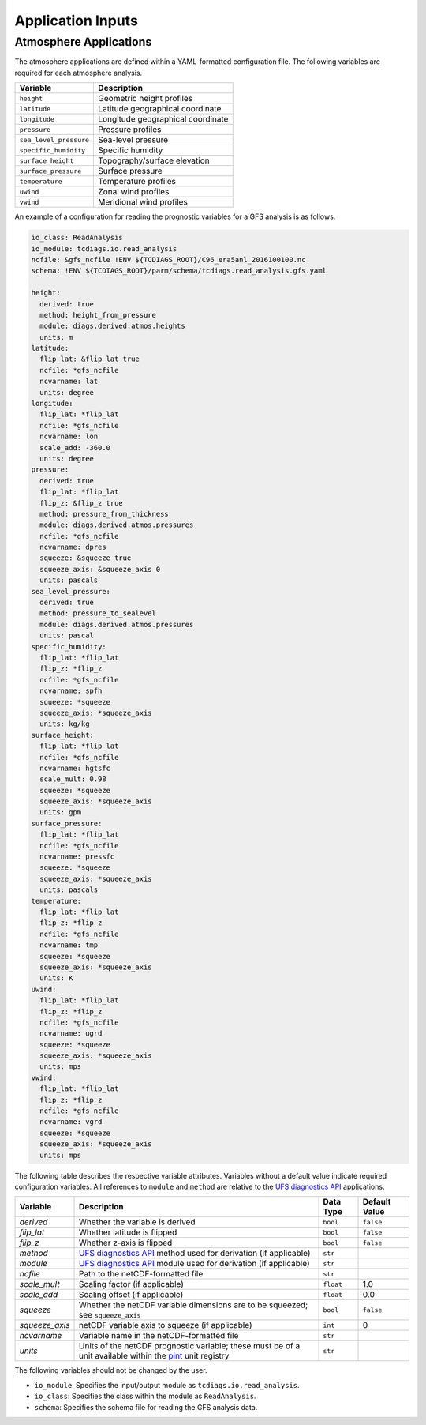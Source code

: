 Application Inputs
==================

Atmosphere Applications
-----------------------

The atmosphere applications are defined within a YAML-formatted
configuration file. The following variables are required for each
atmosphere analysis.

.. list-table::
   :align: left
   :widths: auto
   :header-rows: 1

   * - **Variable**
     - **Description**
   * - ``height``
     - Geometric height profiles
   * - ``latitude``
     - Latitude geographical coordinate
   * - ``longitude``
     - Longitude geographical coordinate
   * - ``pressure``
     - Pressure profiles
   * - ``sea_level_pressure``
     - Sea-level pressure
   * - ``specific_humidity``
     - Specific humidity
   * - ``surface_height``
     - Topography/surface elevation
   * - ``surface_pressure``
     - Surface pressure
   * - ``temperature``
     - Temperature profiles
   * - ``uwind``
     - Zonal wind profiles
   * - ``vwind``
     - Meridional wind profiles

An example of a configuration for reading the prognostic variables for
a GFS analysis is as follows.

.. code-block:: yaml

   io_class: ReadAnalysis
   io_module: tcdiags.io.read_analysis
   ncfile: &gfs_ncfile !ENV ${TCDIAGS_ROOT}/C96_era5anl_2016100100.nc
   schema: !ENV ${TCDIAGS_ROOT}/parm/schema/tcdiags.read_analysis.gfs.yaml

   height:
     derived: true
     method: height_from_pressure
     module: diags.derived.atmos.heights
     units: m
   latitude:
     flip_lat: &flip_lat true
     ncfile: *gfs_ncfile
     ncvarname: lat
     units: degree
   longitude:
     flip_lat: *flip_lat
     ncfile: *gfs_ncfile
     ncvarname: lon
     scale_add: -360.0
     units: degree
   pressure:
     derived: true
     flip_lat: *flip_lat
     flip_z: &flip_z true
     method: pressure_from_thickness
     module: diags.derived.atmos.pressures
     ncfile: *gfs_ncfile
     ncvarname: dpres
     squeeze: &squeeze true
     squeeze_axis: &squeeze_axis 0
     units: pascals
   sea_level_pressure:
     derived: true
     method: pressure_to_sealevel
     module: diags.derived.atmos.pressures
     units: pascal
   specific_humidity:
     flip_lat: *flip_lat
     flip_z: *flip_z
     ncfile: *gfs_ncfile
     ncvarname: spfh
     squeeze: *squeeze
     squeeze_axis: *squeeze_axis
     units: kg/kg
   surface_height:
     flip_lat: *flip_lat
     ncfile: *gfs_ncfile
     ncvarname: hgtsfc
     scale_mult: 0.98
     squeeze: *squeeze
     squeeze_axis: *squeeze_axis
     units: gpm
   surface_pressure:
     flip_lat: *flip_lat
     ncfile: *gfs_ncfile
     ncvarname: pressfc
     squeeze: *squeeze
     squeeze_axis: *squeeze_axis
     units: pascals
   temperature:
     flip_lat: *flip_lat
     flip_z: *flip_z
     ncfile: *gfs_ncfile
     ncvarname: tmp
     squeeze: *squeeze
     squeeze_axis: *squeeze_axis
     units: K
   uwind:
     flip_lat: *flip_lat
     flip_z: *flip_z
     ncfile: *gfs_ncfile
     ncvarname: ugrd
     squeeze: *squeeze
     squeeze_axis: *squeeze_axis
     units: mps
   vwind:
     flip_lat: *flip_lat
     flip_z: *flip_z
     ncfile: *gfs_ncfile
     ncvarname: vgrd
     squeeze: *squeeze
     squeeze_axis: *squeeze_axis
     units: mps

The following table describes the respective variable
attributes. Variables without a default value indicate required
configuration variables. All references to ``module`` and ``method``
are relative to the `UFS diagnostics API
<https://ufs-diags.readthedocs.io/en/latest/>`_ applications.

.. list-table::
   :align: left
   :widths: auto
   :header-rows: 1

   * - **Variable**
     - **Description**
     - **Data Type**
     - **Default Value**
   * - `derived`
     - Whether the variable is derived
     - ``bool``
     - ``false``
   * - `flip_lat`
     - Whether latitude is flipped
     - ``bool``
     - ``false``
   * - `flip_z`
     - Whether z-axis is flipped
     - ``bool``
     - ``false``
   * - `method`
     - `UFS diagnostics API <https://ufs-diags.readthedocs.io/en/latest/>`_ method used for derivation (if applicable)
     - ``str``
     - 
   * - `module`
     - `UFS diagnostics API <https://ufs-diags.readthedocs.io/en/latest/>`_ module used for derivation (if applicable)
     - ``str``
     - 
   * - `ncfile`
     - Path to the netCDF-formatted file
     - ``str``
     - 
   * - `scale_mult`
     - Scaling factor (if applicable)
     - ``float``
     - 1.0
   * - `scale_add`
     - Scaling offset (if applicable)
     - ``float``
     - 0.0
   * - `squeeze`
     - Whether the netCDF variable dimensions are to be squeezed; see ``squeeze_axis``
     - ``bool``
     - ``false``
   * - `squeeze_axis`
     - netCDF variable axis to squeeze (if applicable)
     - ``int``
     - 0
   * - `ncvarname`
     - Variable name in the netCDF-formatted file
     - ``str``
     - 
   * - `units`
     - Units of the netCDF prognostic variable; these must be of a unit available within the `pint <https://github.com/hgrecco/pint>`_ unit registry
     - ``str``
     - 

The following variables should not be changed by the user.

- ``io_module``: Specifies the input/output module as ``tcdiags.io.read_analysis``.
- ``io_class``: Specifies the class within the module as ``ReadAnalysis``.
- ``schema``: Specifies the schema file for reading the GFS analysis data.
